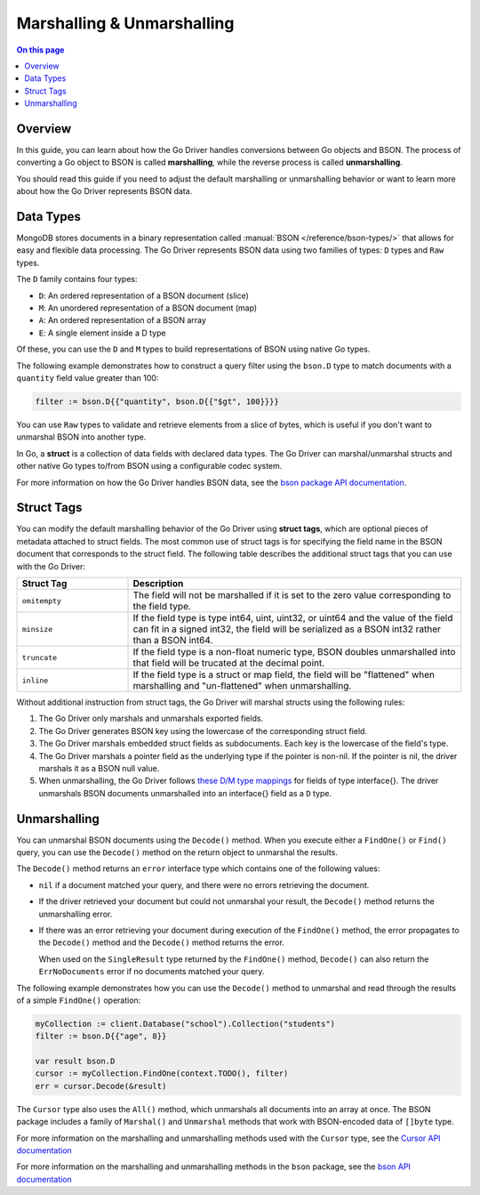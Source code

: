 ===========================
Marshalling & Unmarshalling
===========================

.. default-domain:: mongodb

.. contents:: On this page
   :local:
   :backlinks: none
   :depth: 2
   :class: singlecol

Overview
--------

In this guide, you can learn about how the Go Driver handles conversions
between Go objects and BSON. The process of converting a Go object to
BSON is called **marshalling**, while the reverse process is called **unmarshalling**. 

You should read this guide if you need to adjust the default marshalling
or unmarshalling behavior or want to learn more about how the Go Driver
represents BSON data.

Data Types
----------

MongoDB stores documents in a binary representation called :manual:`BSON
</reference/bson-types/>` that allows for easy and flexible data processing. The Go
Driver represents BSON data using two families of types: ``D`` types and ``Raw`` types.

The ``D`` family contains four types:

- ``D``: An ordered representation of a BSON document (slice)
- ``M``: An unordered representation of a BSON document (map)
- ``A``: An ordered representation of a BSON array
- ``E``: A single element inside a D type

Of these, you can use the ``D`` and ``M`` types to
build representations of BSON using native Go types. 

The following example demonstrates how to construct a query filter using the
``bson.D`` type to match documents with a ``quantity`` field value greater
than 100:

.. code-block:: go
   
   filter := bson.D{{"quantity", bson.D{{"$gt", 100}}}}

You can use ``Raw`` types to validate and retrieve elements from a slice
of bytes, which is useful if you don't want to unmarshal BSON into
another type. 

In Go, a **struct** is a collection of data fields with declared data
types. The Go Driver can marshal/unmarshal structs and other native Go
types to/from BSON using a configurable codec system.

For more information on how the Go Driver handles BSON data, see the
`bson package API documentation
<https://pkg.go.dev/go.mongodb.org/mongo-driver/bson>`_.

Struct Tags
-----------

You can modify the default marshalling behavior of the Go Driver using
**struct tags**, which are optional pieces of metadata attached to
struct fields. The most common use of struct tags is for specifying the
field name in the BSON document that corresponds to the struct field.
The following table describes the additional struct tags that you can
use with the Go Driver:

.. list-table::
   :widths: 25 75
   :header-rows: 1

   * - Struct Tag
     - Description

   * - ``omitempty``
     - The field will not be marshalled if it is set to the zero value
       corresponding to the field type.

   * - ``minsize``
     - If the field type is type int64, uint, uint32, or uint64 and the value of
       the field can fit in a signed int32, the field will be serialized
       as a BSON int32 rather than a BSON int64.

   * - ``truncate``
     - If the field type is a non-float numeric type, BSON doubles
       unmarshalled into that field will be trucated at the decimal point.

   * - ``inline``
     - If the field type is a struct or map field, the field will be
       "flattened" when marshalling and "un-flattened" when unmarshalling.

Without additional instruction from struct tags, the Go
Driver will marshal structs using the following rules:

#. The Go Driver only marshals and unmarshals exported fields.

#. The Go Driver generates BSON key using the lowercase of the
   corresponding struct field.

#. The Go Driver marshals embedded struct fields as subdocuments.
   Each key is the lowercase of the field's type.

#. The Go Driver marshals a pointer field as the underlying type if the
   pointer is non-nil. If the pointer is nil, the driver marshals it as a BSON null
   value.

#. When unmarshalling, the Go Driver follows `these D/M type mappings
   <https://pkg.go.dev/go.mongodb.org/mongo-driver/bson#hdr-Native_Go_Types>`_
   for fields of type interface{}. The driver unmarshals BSON documents
   unmarshalled into an interface{} field as a ``D`` type.

.. tabs::

   .. tab:: Struct Tags
      :tabid: struct-tags

      The following example demonstrates how the Go Driver marshals a
      struct with struct tags:

      .. code-block:: go

         type Student struct {
	         FirstName string `bson:"first_name,omitempty"`
	         LastName  string `bson:"last_name,omitempty"`
	         Age       int    `bson:"age,omitempty"`
         }

         ...

         coll := client.Database("school").Collection("students")

         student1 := Student{ FirstName : "Arthur", Age : 8}

         insertResult, err := coll.InsertOne(context.TODO(), student1)

      The corresponding BSON representation looks like this:

      .. code-block:: json
         :copyable: false
      
         { "_id" : ObjectId("6101c197a5284b5dfcbfd90b"), "first_name" : "Arthur", "age" : 8 }

      In this example, including struct tags let us set custom BSON
      field names and omit the empty ``LastName`` field during
      marshalling.

      .. tabs::

   .. tab:: No Struct Tags
      :tabid: no-struct-tags

      The following example demonstrates how the Go Driver marshals a
      struct without any struct tags:

      .. code-block:: go

         type Student struct {
             FirstName string
             LastName  string
             Age       int
         }

         ...

         coll := client.Database("school").Collection("students")

         student1 := Student{ FirstName : "Arthur", Age : 8}

         insertResult, err := coll.InsertOne(context.TODO(), student1)

      The corresponding BSON representation looks like this:

      .. code-block:: json
         :copyable: false
      
         { "_id" : ObjectId("6101c197a5284b5dfcbfd90b"), "firstname" : "Arthur", "lastname" : "", "age" : 8 }
         
      In this example, the Go Driver automatically sets the lowercase
      of the struct fields as the BSON field names and includes an empty
      ``lastname`` field in the BSON representation.


Unmarshalling
-------------

You can unmarshal BSON documents using the ``Decode()`` method. When you
execute either a ``FindOne()`` or ``Find()`` query, you can use the
``Decode()`` method on the return object to unmarshal the results.

The ``Decode()`` method returns an ``error`` interface type which
contains one of the following values:

- ``nil`` if a document matched your query, and there were no errors retrieving
  the document. 
- If the driver retrieved your document but could not unmarshal your result, the
  ``Decode()`` method returns the unmarshalling error.
- If there was an error retrieving your document during execution of the
  ``FindOne()`` method, the error propagates to the ``Decode()`` method and
  the ``Decode()`` method returns the error. 

  When used on the ``SingleResult`` type returned by the ``FindOne()``
  method, ``Decode()`` can also return the ``ErrNoDocuments`` error if
  no documents matched your query.

The following example demonstrates how you can use the ``Decode()``
method to unmarshal and read through the results of a simple ``FindOne()``
operation:

.. code-block:: go
   
   myCollection := client.Database("school").Collection("students")
   filter := bson.D{{"age", 8}}

   var result bson.D
   cursor := myCollection.FindOne(context.TODO(), filter)
   err = cursor.Decode(&result)

The ``Cursor`` type also uses the ``All()`` method, which unmarshals all
documents into an array at once. The BSON package includes a family of
``Marshal()`` and ``Unmarshal`` methods that work with BSON-encoded data
of ``[]byte`` type. 

For more information on the marshalling and unmarshalling methods used with the
``Cursor`` type, see the `Cursor API documentation
<https://pkg.go.dev/go.mongodb.org/mongo-driver@v1.7.0/mongo#Cursor>`_

For more information on the marshalling and unmarshalling methods in the
``bson`` package, see the `bson API documentation
<https://pkg.go.dev/go.mongodb.org/mongo-driver@v1.7.0/bson#hdr-Marshalling_and_Unmarshalling>`_